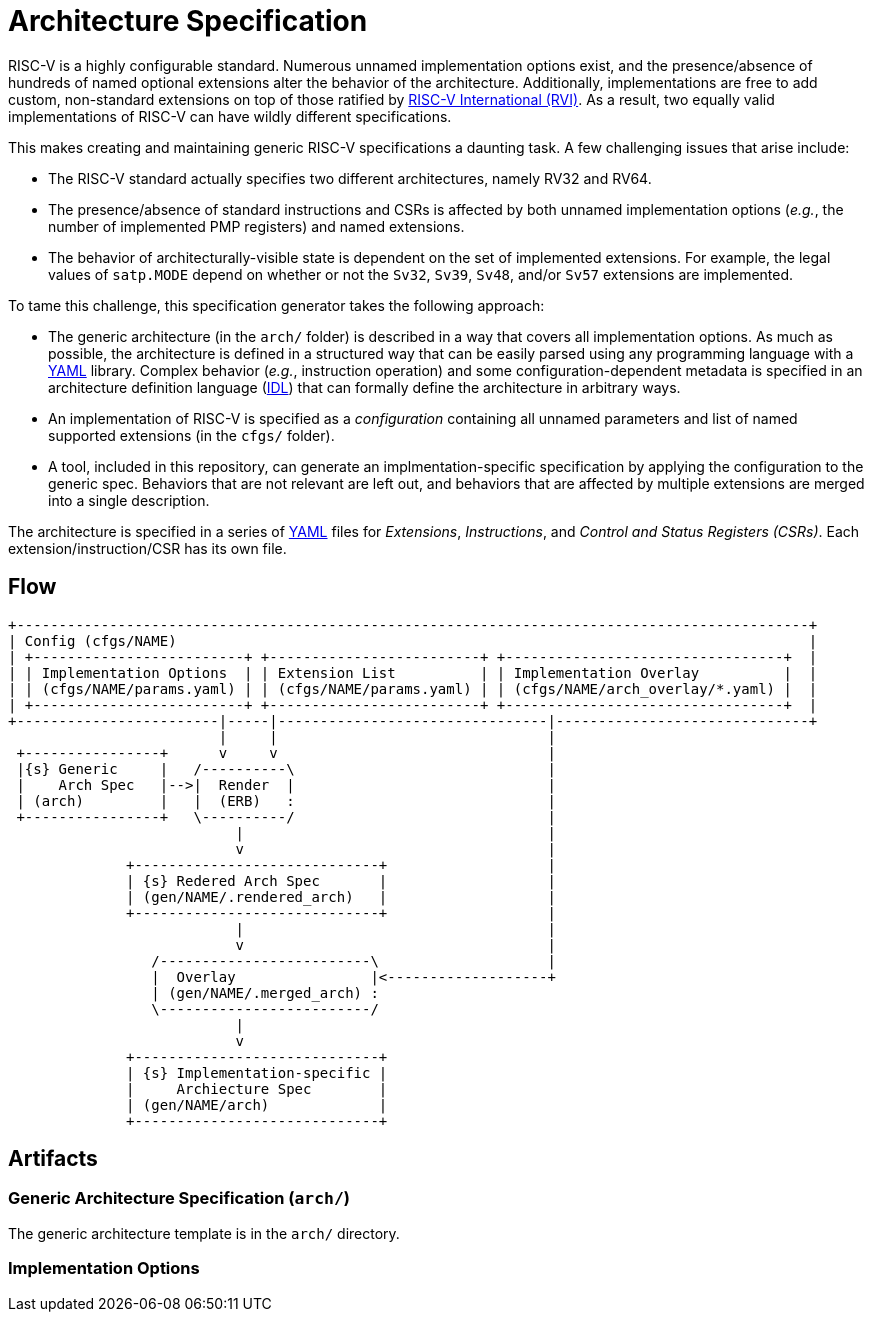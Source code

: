 = Architecture Specification

RISC-V is a highly configurable standard. Numerous unnamed implementation options exist, and
the presence/absence of hundreds of named optional extensions alter the behavior of the
architecture. Additionally, implementations are free to add custom, non-standard extensions
on top of those ratified by https://riscv.org[RISC-V International (RVI)]. As a result, two
equally valid implementations of RISC-V can have wildly different specifications.

This makes creating and maintaining generic RISC-V specifications a daunting task.
A few challenging issues that arise include:

 * The RISC-V standard actually specifies two different architectures, namely RV32 and RV64.
 * The presence/absence of standard instructions and CSRs is affected by both unnamed implementation options (_e.g._, the number of implemented PMP registers) and named extensions.
 * The behavior of architecturally-visible state is dependent on the set of implemented extensions. For example, the legal values of `satp.MODE` depend on whether or not the `Sv32`, `Sv39`, `Sv48`, and/or `Sv57` extensions are implemented.

To tame this challenge, this specification generator takes the following approach:

 * The generic architecture (in the `arch/` folder) is described in a way that covers all implementation options. As much as possible, the architecture is defined in a structured way that can be easily parsed using any programming language with a https://en.wikipedia.org/wiki/YAML[YAML] library. Complex behavior (_e.g._, instruction operation) and some configuration-dependent metadata is specified in an architecture definition language (xref:prose/idl.adoc[IDL]) that can formally define the architecture in arbitrary ways.
 * An implementation of RISC-V is specified as a _configuration_ containing all unnamed parameters and list of named supported extensions (in the `cfgs/` folder).
 * A tool, included in this repository, can generate an implmentation-specific specification by applying the configuration to the generic spec. Behaviors that are not relevant are left out, and behaviors that are affected by multiple extensions are merged into a single description.

The architecture is specified in a series of https://en.wikipedia.org/wiki/YAML[YAML]
files for _Extensions_, _Instructions_, and _Control and Status Registers (CSRs)_.
Each extension/instruction/CSR has its own file. 

== Flow

[ditaa]
....
+----------------------------------------------------------------------------------------------+
| Config (cfgs/NAME)                                                                           |
| +-------------------------+ +-------------------------+ +---------------------------------+  |
| | Implementation Options  | | Extension List          | | Implementation Overlay          |  |
| | (cfgs/NAME/params.yaml) | | (cfgs/NAME/params.yaml) | | (cfgs/NAME/arch_overlay/*.yaml) |  |
| +-------------------------+ +-------------------------+ +---------------------------------+  |
+------------------------|-----|--------------------------------|------------------------------+
                         |     |                                |
 +----------------+      v     v                                |
 |{s} Generic     |   /----------\                              |
 |    Arch Spec   |-->|  Render  |                              |
 | (arch)         |   |  (ERB)   :                              |
 +----------------+   \----------/                              |
                           |                                    |
                           v                                    |
              +-----------------------------+                   |
              | {s} Redered Arch Spec       |                   |
              | (gen/NAME/.rendered_arch)   |                   |
              +-----------------------------+                   |
                           |                                    |
                           v                                    |
                 /-------------------------\                    |
                 |  Overlay                |<-------------------+
                 | (gen/NAME/.merged_arch) :
                 \-------------------------/
                           |
                           v
              +-----------------------------+
              | {s} Implementation-specific |
              |     Archiecture Spec        |
              | (gen/NAME/arch)             |
              +-----------------------------+
....

== Artifacts

=== Generic Architecture Specification (`arch/`)

The generic architecture template is in the `arch/` directory. 

=== Implementation Options